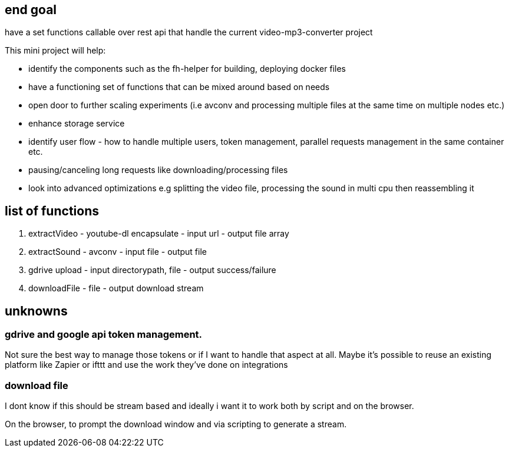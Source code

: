 
== end goal

have a set functions callable over rest api that handle the current video-mp3-converter project 

This mini project will help:

- identify the components such as the fh-helper for building, deploying docker files 
- have a functioning set of functions that can be mixed around based on needs
- open door to further scaling experiments (i.e avconv and processing multiple files at the same time on multiple nodes etc.)
- enhance storage service
- identify user flow - how to handle multiple users, token management, parallel requests management in the same container etc.
- pausing/canceling long requests like downloading/processing files
- look into advanced optimizations e.g splitting the video file, processing the sound in multi cpu then reassembling it


== list of functions

. extractVideo - youtube-dl encapsulate - input url - output file array
. extractSound - avconv - input file - output file
. gdrive upload - input directorypath, file - output success/failure
. downloadFile - file - output download stream


== unknowns

=== gdrive and google api token management. 

Not sure the best way to manage those tokens or if I want to handle that aspect at all. 
Maybe it's possible to reuse an existing platform like Zapier or ifttt and use the work they've done on integrations

=== download file 

I dont know if this should be stream based and ideally i want it to work both by script and on the browser. 

On the browser, to prompt the download window and via scripting to generate a stream. 

